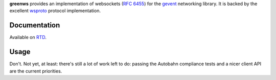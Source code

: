 **greenws** provides an implementation of websockets (`RFC 6455`_) for the
gevent_ networking library. It is backed by the excellent wsproto_ protocol
implementation.

Documentation
-------------

Available on RTD_.

Usage
-----

Don't. Not yet, at least: there's still a lot of work left to do: passing the
Autobahn compliance tests and a nicer client API are the current priorities.

.. _RFC 6455: https://datatracker.ietf.org/doc/html/rfc6455
.. _gevent: https://gevent.org/
.. _wsproto: https://github.com/python-hyper/wsproto
.. _RTD: https://greenws.rtfd.io/
